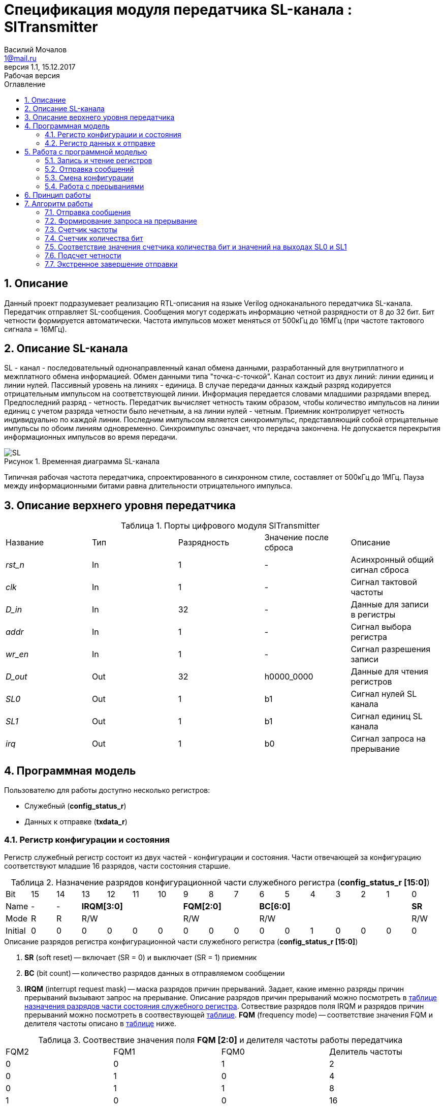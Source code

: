= Спецификация модуля передатчика SL-канала : *SlTransmitter*
//===========
// Compile:
// evgeniy@N7-63:~/Documents/2015VV024/doc$ asciidoctor-pdf -a pdf-style=/home/evgeniy/Documents/RISC-V/fizika-theme.yml -a pdf-fontsdir=/home/evgeniy/Downloads/fonts/Combo/ ./src/2015VV024_datasheet.adoc && mv ./src/2015VV024_datasheet.pdf ./ && evince ./2015VV024_datasheet.pdf
:Authors: Василий Мочалов
:Email:   1@mail.ru
:Date:      31.01.2017
:Revision:  0.3
:toc:       right
:toclevels: 3
:icons:     font
:source-highlighter: rouge
:table-caption:     Таблица
:listing-caption:   Код
:chapter-label:     Глава
:toc-title:         Оглавление
:version-label:     Версия
:figure-caption:    Рисунок
:imagesdir:         ./../img/
:sectnums:
:sectnumlevels: 3
:revnumber: 1.1
:revdate:   15.12.2017
:revremark: Рабочая версия

[[trans-main-description]]
== Описание
Данный проект подразумевает реализацию RTL-описания на языке Verilog одноканального передатчика SL-канала. Передатчик отправляет SL-сообщения. Сообщения могут содержать информацию четной разрядности от 8 до 32 бит. Бит четности формируется автоматически. Частота импульсов может меняться от 500кГц до 16МГц (при частоте тактового сигнала = 16МГц).

[[sl-channel-review-2]]
== Описание SL-канала
SL - канал - последовательный однонаправленный канал обмена данными, разработанный для внутриплатного и межплатного обмена информацией. Обмен данными типа "точка-с-точкой". Канал состоит из двух линий: линии единиц и линии нулей. Пассивный уровень на линиях - единица. В случае передачи данных каждый разряд кодируется отрицательным импульсом на соответствующей линии. Информация передается словами младшими разрядами вперед. Предпоследний разряд - четность. Передатчик вычисляет четность таким образом, чтобы количество импульсов на линии единиц с учетом разряда четности было нечетным, а на линии нулей - четным. Приемник контролирует четность индивидуально по каждой линии. Последним импульсом является синхроимпульс, представляющий собой отрицательные импульсы по обоим линиям одновременно. Синхроимпульс означает, что передача закончена. Не допускается перекрытия информационных импульсов во время передачи.

image::SL.png[title="Временная диаграмма SL-канала", align="center"]

Типичная рабочая частота передатчика, спроектированного в синхронном стиле, составляет от 500кГц до 1МГц. Пауза между информационными битами равна длительности отрицательного импульса.

[[trans-top-level-description]]
== Описание верхнего уровня передатчика

.Порты цифрового модуля SlTransmitter
[cols="5*^", halign="left", width=99%]
|===
|Название      |Тип   |Разрядность |Значение после сброса |Описание
|_rst_n_       |In    |1           | -                    |Асинхронный общий сигнал сброса
|_clk_         |In    |1           | -                    |Сигнал тактовой частоты
|_D_in_        |In    |32          | -                    |Данные для записи в регистры
|_addr_        |In    |1           | -                    |Сигнал выбора регистра
|_wr_en_       |In    |1           | -                    |Сигнал разрешения записи
|_D_out_       |Out   |32          |h0000_0000            |Данные для чтения регистров
|_SL0_         |Out   |1           |b1                    |Сигнал нулей SL канала
|_SL1_         |Out   |1           |b1                    |Сигнал единиц SL канала
|_irq_         |Out   |1           |b0                    |Сигнал запроса на прерывание
|===

<<<
[[trans-programm-model]]
== Программная модель
Пользователю для работы доступно несколько регистров:

* Служебный (*config_status_r*)
* Данных к отправке (*txdata_r*)

=== Регистр конфигурации и состояния

Регистр служебный регистр состоит из двух частей - конфигурации и состояния. Части отвечающей за конфигурацию соответствуют младшие 16 разрядов, части состояния старшие.

[[tr_conf_table]]
.Назначение разрядов конфигурационной части служебного регистра (*config_status_r [15:0]*)
[cols="17*^", width=99%]
|===
|Bit        |15   |14  |  13 |12 |11 |10 |9  |8  |7    |6 |5 |4 |3 |2 |1   |0
|Name       |-    |- 4+|*IRQM[3:0]*    3+|*FQM[2:0]* 6+|*BC[6:0]*          |*SR*
|Mode       |R    |R 4+|R/W            3+|R/W        6+|R/W                |R/W
|Initial    |0    |0   |0  |0  |0  |0    |0  |0  |0    |0 |0 |1 |0 |0 |0   |0
|===

.Описание разрядов регистра конфигурационной части служебного регистра (*config_status_r [15:0]*)
. *SR* (soft reset) -- включает (SR = 0) и выключает (SR = 1) приемник
. *BC* (bit count) -- количество разрядов данных в отправляемом сообщении
. *IRQM* (interrupt request mask) -- маска разрядов причин прерываний.
  Задает, какие именно разряды причин прерываний вызывают запрос на прерывание. Описание разрядов причин прерываний можно посмотреть в <<trans_IRQM_table,таблице назначения разрядов части состояния служебного регистра>>. Сотвествие разрядов поля IRQM и разрядов причин прерываний можно посмотреть в соотвествующей <<trans_IRQM_table, таблице>>. *FQM* (frequency mode) -- соответствие значения FQM и делителя частоты описано в <<trans_FQM_table, таблице>> ниже.

[[trans_FQM_table]]
.Соотвествие значения поля *FQM [2:0]* и делителя частоты работы передатчика
[cols="4*^", width=99%]
|===
|FQM2 |FQM1 | FQM0   | Делитель частоты
|0    |0    |1       |2
|0    |1    |0       |4
|0    |1    |1       |8
|1    |0    |0       |16
|0    |0    |0       |32
|1    |0    |1       |32
|1    |1    |0       |32
|1    |1    |1       |32
|===

[[trans_status_part_table]]
.Назначение разрядов части состояния служебного регистра (*config_status_r [31:16]*)
[cols="17*^", width=99%]
|===
|Bit     |31 |30 |29 |28 |27       |26      |25      |24      |23 |22 |21 |20 |19 |18 |17 |16
|Name    |-  |-  |-  |-  |*IRQDWE* |*IRQIC* |*IRQCC* |*IRQSM* |-  |-  |-  |-  |-  |-  |-  |*SIP*
|Mode    |R  |R  |R  |R  |R/W0     |R/W0    |R/W0    |R/W0    |R  |R  |R  |R  |R  |R  |R  |R
|Initial |0  |0  |0  |0  |0        |0       |0       |0       |0  |0  |0  |0  |0  |0  |0  |0
|===

.Описание разрядов части состояния служебного регистра (*config_status_r [31:16]*)
. *SIP* (send in process) -- разряд идещего процесса отправки сообщения
. *IRQSM* (interrupt request of sent message) -- разряд успешно отправленного сообщения
. *IRQWCC* (interrupt request of wrong configuration change) --  прозошла попытка сменить конфигурацию во время отправки сообщения
. *IRQICC* (interrupt request of incorrect  configuration change ) -- произошлп попытка установить неверную конфигурацию
. *IRQDWE* (interrupt request of data write error) -- произошла попытка записать сообщение во время отправки предыдущего

[[trans_IRQM_table]]
.Соотвествие разрядов <<tr_conf_table,*IRQM [3:0]*>> и маскирования разрядов причин прерываний
[cols="2*^", width=99%]
|===
|Разряд поля *IRQM*                       |Маскируемый разряд
|*IRQM0*                                  |*IRQSM*
|*IRQM1*                                  |*IRQWCC*
|*IRQM2*                                  |*IRQICC*
|*IRQM3*                                  |*IRQDWE*
|===

=== Регистр данных к отправке
*txdata_r[31:0]*

.Назначение разрядов регистра данных к отправке (*txdata_r*)
[cols="2*^", width=99%]
|===
|Bit     |31 - 0
|Name    |*DATA*
|Mode    |R/W
|Initial |0
|===
.Описание разрядов регистра  данных к отправке (*txdata_r*)
*DATA* - данные к отправке.

<<<
== Работа с программной моделью

=== Запись и чтение регистров
Управление модулем осуществляется путем записи или чтения регистров.

Для считывания текущего значения одного из регистров блока необходимо последовательный на порт _addr_ адрес регистра, указанный в <<trans_addr_table, таблице>>, длительностью не меньше такта опорной тактовой частоты _clk_. Значение регистра будет сформировано на шине _D_out_ через такт опорной частоты после фронта сигнала на шине _addr_.

Для записи значения в один из регистров блока необходимо сформировать:

* на порт _addr_ -- адрес регистра
* на шине _D_in_ -- записываемую информацию,
* на порт _wr_en_ -- значение 1.

Также на на шине d_out через такт опорной частоты _clk_ после фронта сигнала на шине _addr_ будет сформировано значение записанного регистра. Значение шины d_out будет соответствовать значению последнего опрошенного или записанного регистра до формирования следующего запроса.

image::image_SlTransmitter_read_write_waveform.png[title="Временная диаграмма чтения и записи регистров модуля SlTransmitter", align="center"]

[[trans_addr_table]]
.Адреса регистров
[cols="2*^", width=99%]
|===
|Значение сигнала _addr_ | Выбранный регистр
|1'b0                    | регистр данных (txdata_r)
|1'b1                    | регистр конфигурации и состояния (config_r и status_r)
|===

Запись в регистр данных во время отправки сообщения, приведет к прекращению отправки и формированию прерывания.

=== Отправка сообщений

Для отправки сообщений необходимо:

1. Если это необходимо, записать в регистр config_r необходимые настройки частоты и длинны слова (см. раздел "Смена конфигурации")
2. Записать в регистр данных сообщение на отправку
3. Если вы работаете по прерываниям, дождаться запроса на прерывания вызванного оправкой сообщения (IRQSM == 1).
4. Если вы работаете по таймеру, периодически опрашивая регистр состояния, убедится, что сообщение было отправлено (IRQSM == 1).
5. Сбросить поле причины прерывания IRQSM.
6. Записать в регистр данных следующее сообщение.

Сразу после записи в регистр данных модуль переходит в режим отправки сообщения. При этом поле SIP регистра состояния устанавливается в "1".

В случае когда поле BC регистра конфигурации не равно 32, отправляемым сообщением являются младшие биты регистра данных. Старшие биты регистра, которые не входят в длину сообщения, заданную полем BC регистра config_r (txdata_r [31:32-BC]), будут записаны в регистр, но игнорированы при отправке.

Во время отправки сообщения нельзя записывать новое сообщение - отправка будет прервана.

В конце отправки будет выставлен бит IRQSM = 1, и бит SIP = 0. Если бит IRQSM не замаскирован, возникнет запрос на прерывание.

Для отправки следующего сообщения нужно сбросить поле причины прерывания IRQSM и записать новое сообщение для отправки.

=== Смена конфигурации

Для изменения конфигурации передатчика необходимо:

1. Считав регистр конфигурации и состояния убедится, что модуль не занят отправкой сообщения ( бит SIP регистра конфигурации и состояния равен 0). Если он занят отправкой, дождаться, пока отправка будет завершена.
2. Записать новые параметры в регистр конфигурации и состояния.

Для изменения конфигурации передатчика необходимо перезаписать регистр конфигурации и состояния. В конфигурационной части может быть установлена необходимая частота, длинна слова, маскировка причин запроса прерывания или осуществлен сброс модуля к исходным настройкам. Неверной считается конфигурация с нечетными длинами слова или длинной слова лежащей вне промежутка от 8 до 32 бит.

Нельзя изменять поля BC и FQM во время отправки сообщения - отправка будет прервана.

=== Работа с прерываниями

Запрос прерывания происходит, когда произошло одно из событий и бит этого события не замаскирован :

* Отправка сообщения завершена (IRQSM)
* Была предпринята попытка записать некорректные данные в конфигурационный регистр (IRQICC)
* Изменение конфигурации в процессе отправки сообщения (IRQWCC)
* Попытка записать новые данные во время отправки старых (IRQDWE)

Причину возникновения можно посмотреть  в соответствующих полях регистра состояния.

Для сброса прерывания необходимо записать 0 в биты причин прерываний, которые необходимо сбросить.

Более подробно работа прерываний рассмотрена в разделе Алгоритм работы.
=== Выключение модуля

Чтобы выключить модуль необходимо записать 1 в бит SR регистра конфигурации и состояния.

Если сделать это во время отправки сообщения, отправка прекращается. Регистры конфигурации и состояния возвращаются в начальное состояние. Когда передатчик выключен, запись в регистр данных игнорируется.

<<<
[[trans-work-principle]]
== Принцип работы

Отправка сообщения обеспечивается двумя счетчиками: - счетчиком бит и  счетчиком циклов.

Счетчик циклов обеспечивает деление частоты. каждый раз, когда счетчик циклов оказывается равным нулю, переключается счетчик битов.

На нечетных значениях счетчика бит на выходы _SL0_ и _SL1_ подаются значения соответствующие информационным битам, потом биту четности и синхроимпульсу.

На четных значениях счетчика бит на выходы _SL0_ и _SL1_ подаются единицы.
[[trans-work-algorythm]]
== Алгоритм работы

В устройстве используются следующие вспомогательный сигналы:

.Внутренние вспомогательные сигналы:
* wire end_of_msg - сигнал конца сообщения
* wire new_config_is_correct - поле BC шины _D_in_ имеет верное значение
* reg shift_r - сдвиговый регистр с отправляемым сообщением
* reg par0, reg par1 - регистры подсчета четности
* reg bit_i - счетчик количества бит
* reg fq_i - счетчик делителя частоты
* wire no_error - наличие ошибки в управлении регистром (смена конфигурации или запись в регистр данных во время отправки)
image::image_SlTransmitter_irq_algorithm.png[title="Алгоритм работы регистра состояния модуля SlTransmitter", align="center"]

Модуль может находиться в двух режимах: режим отправки и режим ожидания. После включения модуля, все биты регистра состояния устанавливаются в 0, модуль находится в режиме ожидания.
=== Смена конфигурации и сброс прерываний в режиме ожидания

При записи регистра конфигурации и состояния в  режиме ожидания происходит проверка битов прерываний:

1. Если значения полей причин прерываний шины _D_in_ равны 0, то соответствующие поля причин прерываний регистра status_r сбрасываются.
2. В соответствии с битами *IRQM* шины _D_in_ обновляется поле *IRQM* регистра config_r
3. После этого если поле *BC* шины _D_in_ нечетное или не лежит в интервале от 6'd8 до 6'd32, выставляется *IRQICС* = 1, поля BC и FQM не изменяются. Если бит IRQICC не замаскирован формируется запрос на прерывание.
4. Если конфигурация корректна поля *BC* и *FQM* шины _D_in_ записывается в регистр config_r. Модуль остается в режиме ожидания.

=== Отправка сообщения

Сразу после записи данных в режиме ожидания, модуль переходит в режим отправки, устанавливается поле регистра status_r SIP = 1. По успешному окончанию отправки сообщения, устанавливаются поля регистра status_r SIP = 0 и IRQSM = 1. Если бит IRQSM не замаскирован формируется запрос на прерывание.
=== Попытка отправить сообщение во время отправки предыдущего

Если записать данные в режиме отправки, выставляется бит IRQDWE = 1, модуль экстренно завершает отправку и возвращается в режим ожидания, выставляется биты SIP = 0. Если бит IRQDWE не замаскирован формируется запрос на прерывание.

.Изменение конфигурации и сброс прерываний во время отправки сообщения

Когда модуль находится в режиме отправки, то без отмены приема возможно только изменение полей маскирования прерываний, и сброс битов причин прерываний.

Если в режиме отправки происходит запись регистра конфигурации и состояния, сначала проверяются биты прерываний:если значения полей причин прерываний шины _D_in_ равны 0, то соответствующие поля причин прерываний регистра состояния сбрасываются.

После этого, проверяется изменяются ли биты конфигурации (поля FQM, BC). Если они не изменяются, модуль остается в режиме отправки сообщения. Если они изменяются то отправка завершается, выставляются биты *SIP* = 0 и *IRQWCC* = 1. Если бит *IRQDWСС* не замаскирован формируется запрос на прерывание.

Если конфигурация корректна, она записывается в регистр, если же нет, выставляется бит *IRQICC* = 1. Модуль переходит в режим ожидания.

=== Формирование запроса на прерывание

Запрос на прерывание формируется на выходе _irq_, через один такт после возникновения причины прерывания, если причина этого прерывания не замаскирована в поле *IRQM*.

image::image_SlTransmitter_send_algorithm.png[title="Алгоритм работы модуля SlTransmitter в режиме отправки", align="center"]

В начале режима отправки в сдвиговый регистр загружается отправляемое сообщение. Для организации отправки используются два счетчика:

=== Счетчик частоты

Счетчик частоты считает от значения (делитель частоты - 1) до значения 0. Когда счетчик частоты достигает максимального значения, инкрементируется счетчик количества бит.

=== Счетчик количества бит

Счетчик импульсов считает от числа, равного (BC + 2)&#42;2-1 до 0, где BC (bit count) - поле регистра конфигурации. Число (BC + 2)&#42;2-1 получено следующим образом: необходимо отправить число бит информации заданное полем BC, бит четности и бит синхроимпульса. В сумме BC+2 бит. Между битами нужно выставить на выход промежуточную комбинацию, таким образом значение удваивается и получается (BC+2)&#42;2 итераций счетчика и максимальное значение равное (BC+2)&#42;2-1.

=== Соответствие значения счетчика количества бит и значений на выходах SL0 и SL1

На значениях счетчика битов (BC+2)&#42;2-1, (BC+2)&#42;2-3 .. 7, 5 на выход выставляется комбинация соответствующая первому биту сдвигового регистра. Также происходит подсчет четности на основе первого бита сдвигового регистра и сдвиг регистра. Таким образом формируются информационные биты.

На всех четных значениях (BC+1)&#42;2, (BC+1)&#42;2 -2, .. 2, 0  на выход выставляется комбинация соответствующая промежутку между значащими битами (единица на линии нулей и единица на линии единиц)

На значении счетчика битов 3 на выход выставляется комбинация соответствующая подсчитанный четности, а на значении 1 - комбинация стоп бита.

=== Подсчет четности

Подсчет четности осуществляется при помощи регистров par0 и par1. Регистр par0 имеет начальное значение 1, и инвертируется каждый раз при отравки информационного бита со значением 0.
Регистр par1 имеет начальное значение 0, и инвертируется каждый раз при отравки информационного бита со значением 1.

Таким образом, если единиц в в отправляемом сообщении будет четное число, то par1 и par0 изменятся четное количество раз и после отправки всех информационных бит получаем par0 = 1, par1 = 0. подав эти значения на выходы _SL0_ и _SL1_ получим отрицательный импульс на линии единиц, общее же количество импульсов на линии единиц окажется нечетным, а на линии нулей - четным.

Если же единиц в в отправляемом сообщении будет четное число, то par1 и par0 изменятся нечетное количество раз и после отправки всех информационных бит получаем par0 = 0, par1 = 1. подав эти значения на выходы _SL0_ и _SL1_ получим отрицательный импульс на линии нулей, общее же количество импульсов на линии единиц окажется нечетным, а на линии нулей - четным.

=== Экстренное завершение отправки

Также на каждом значении счетчика частоты происходит проверка наличия ошибок - попытки записать данные во время отправки или изменения конфигурации. В случае, если ошибка произошла, отправка прекращается.
